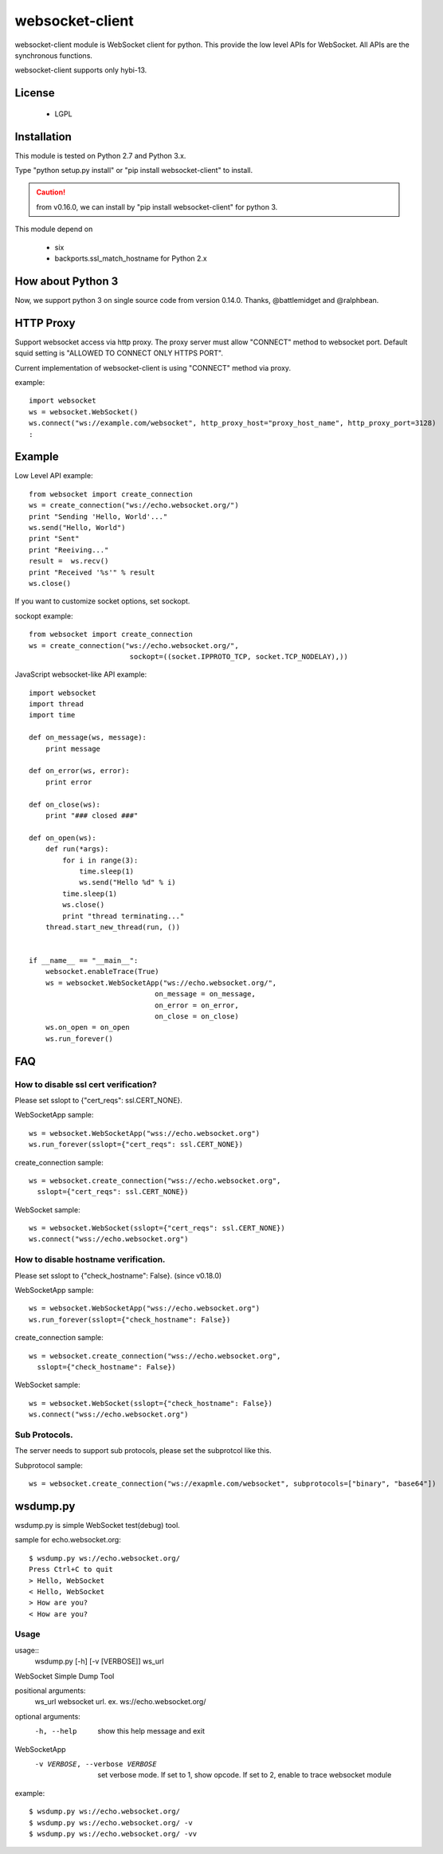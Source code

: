 =================
websocket-client
=================

websocket-client module  is WebSocket client for python. This provide the low level APIs for WebSocket. All APIs are the synchronous functions.

websocket-client supports only hybi-13.


License
============

 - LGPL

Installation
=============

This module is tested on Python 2.7 and Python 3.x.

Type "python setup.py install" or "pip install websocket-client" to install.

.. CAUTION::

  from v0.16.0, we can install by "pip install websocket-client" for python 3.

This module depend on

 - six
 - backports.ssl_match_hostname for Python 2.x

How about Python 3
===========================

Now, we support python 3 on  single source code from version 0.14.0. Thanks, @battlemidget and @ralphbean.

HTTP Proxy
=============

Support websocket access via http proxy.
The proxy server must allow "CONNECT" method to websocket port.
Default squid setting is "ALLOWED TO CONNECT ONLY HTTPS PORT".

Current implementation of websocket-client is using "CONNECT" method via proxy.


example::

    import websocket
    ws = websocket.WebSocket()
    ws.connect("ws://example.com/websocket", http_proxy_host="proxy_host_name", http_proxy_port=3128)
    :



Example
=============

Low Level API example::

    from websocket import create_connection
    ws = create_connection("ws://echo.websocket.org/")
    print "Sending 'Hello, World'..."
    ws.send("Hello, World")
    print "Sent"
    print "Reeiving..."
    result =  ws.recv()
    print "Received '%s'" % result
    ws.close()

If you want to customize socket options, set sockopt.

sockopt example::

    from websocket import create_connection
    ws = create_connection("ws://echo.websocket.org/",
                            sockopt=((socket.IPPROTO_TCP, socket.TCP_NODELAY),))


JavaScript websocket-like API example::

    import websocket
    import thread
    import time

    def on_message(ws, message):
        print message

    def on_error(ws, error):
        print error

    def on_close(ws):
        print "### closed ###"

    def on_open(ws):
        def run(*args):
            for i in range(3):
                time.sleep(1)
                ws.send("Hello %d" % i)
            time.sleep(1)
            ws.close()
            print "thread terminating..."
        thread.start_new_thread(run, ())


    if __name__ == "__main__":
        websocket.enableTrace(True)
        ws = websocket.WebSocketApp("ws://echo.websocket.org/",
                                  on_message = on_message,
                                  on_error = on_error,
                                  on_close = on_close)
        ws.on_open = on_open
        ws.run_forever()


FAQ
============

How to disable ssl cert verification?
----------------------------------------

Please set sslopt to {"cert_reqs": ssl.CERT_NONE}.

WebSocketApp sample::

    ws = websocket.WebSocketApp("wss://echo.websocket.org")
    ws.run_forever(sslopt={"cert_reqs": ssl.CERT_NONE})

create_connection sample::

    ws = websocket.create_connection("wss://echo.websocket.org",
      sslopt={"cert_reqs": ssl.CERT_NONE})

WebSocket sample::

    ws = websocket.WebSocket(sslopt={"cert_reqs": ssl.CERT_NONE})
    ws.connect("wss://echo.websocket.org")


How to disable hostname verification.
----------------------------------------

Please set sslopt to {"check_hostname": False}.
(since v0.18.0)

WebSocketApp sample::

    ws = websocket.WebSocketApp("wss://echo.websocket.org")
    ws.run_forever(sslopt={"check_hostname": False})

create_connection sample::

    ws = websocket.create_connection("wss://echo.websocket.org",
      sslopt={"check_hostname": False})

WebSocket sample::

    ws = websocket.WebSocket(sslopt={"check_hostname": False})
    ws.connect("wss://echo.websocket.org")


Sub Protocols.
----------------------------------------

The server needs to support sub protocols, please set the subprotcol like this.


Subprotocol sample::

    ws = websocket.create_connection("ws://exapmle.com/websocket", subprotocols=["binary", "base64"])



wsdump.py
============

wsdump.py is simple WebSocket test(debug) tool.

sample for echo.websocket.org::

  $ wsdump.py ws://echo.websocket.org/
  Press Ctrl+C to quit
  > Hello, WebSocket
  < Hello, WebSocket
  > How are you?
  < How are you?

Usage
---------

usage::
  wsdump.py [-h] [-v [VERBOSE]] ws_url

WebSocket Simple Dump Tool

positional arguments:
  ws_url                websocket url. ex. ws://echo.websocket.org/

optional arguments:
  -h, --help                           show this help message and exit
WebSocketApp
  -v VERBOSE, --verbose VERBOSE    set verbose mode. If set to 1, show opcode. If set to 2, enable to trace websocket module

example::

  $ wsdump.py ws://echo.websocket.org/
  $ wsdump.py ws://echo.websocket.org/ -v
  $ wsdump.py ws://echo.websocket.org/ -vv

